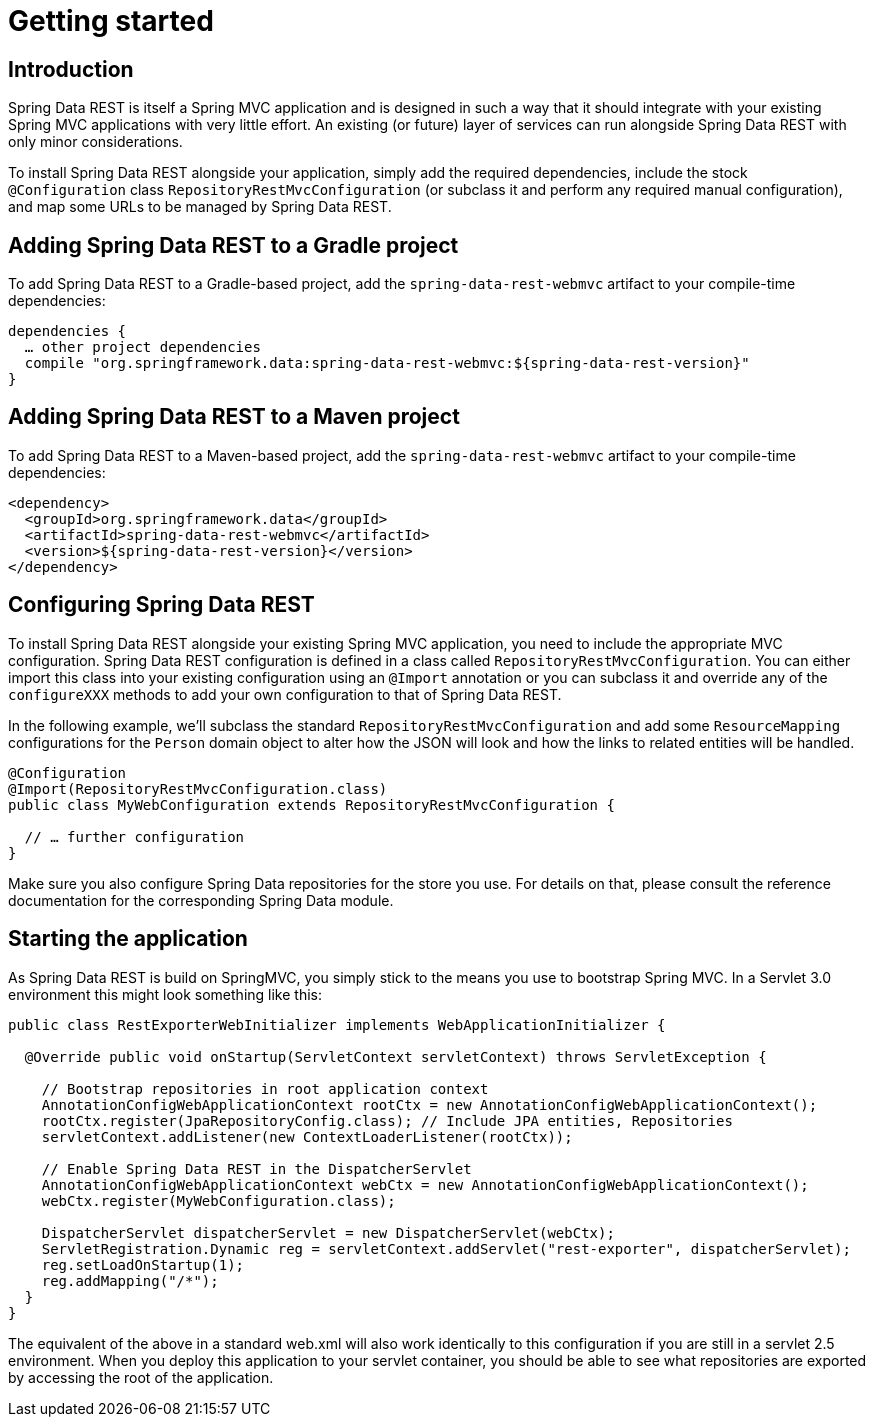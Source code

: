 [[install-chapter]]
= Getting started

[[getting-started.introduction]]
== Introduction

Spring Data REST is itself a Spring MVC application and is designed in such a way that it should integrate with your existing Spring MVC applications with very little effort. An existing (or future) layer of services can run alongside Spring Data REST with only minor considerations.

To install Spring Data REST alongside your application, simply add the required dependencies, include the stock `@Configuration` class `RepositoryRestMvcConfiguration` (or subclass it and perform any required manual configuration), and map some URLs to be managed by Spring Data REST.

[[getting-started.gradle]]
== Adding Spring Data REST to a Gradle project

To add Spring Data REST to a Gradle-based project, add the `spring-data-rest-webmvc` artifact to your compile-time dependencies: 

[source,groovy]
----
dependencies {
  … other project dependencies
  compile "org.springframework.data:spring-data-rest-webmvc:${spring-data-rest-version}"
}
----

[[getting-started.maven]]
== Adding Spring Data REST to a Maven project

To add Spring Data REST to a Maven-based project, add the `spring-data-rest-webmvc` artifact to your compile-time dependencies: 

[source,xml]
----
<dependency>
  <groupId>org.springframework.data</groupId>
  <artifactId>spring-data-rest-webmvc</artifactId>
  <version>${spring-data-rest-version}</version>
</dependency>
----

[[getting-started.configuration]]
== Configuring Spring Data REST

To install Spring Data REST alongside your existing Spring MVC application, you need to include the appropriate MVC configuration. Spring Data REST configuration is defined in a class called `RepositoryRestMvcConfiguration`. You can either import this class into your existing configuration using an `@Import` annotation or you can subclass it and override any of the `configureXXX` methods to add your own configuration to that of Spring Data REST.

In the following example, we'll subclass the standard `RepositoryRestMvcConfiguration` and add some `ResourceMapping` configurations for the `Person` domain object to alter how the JSON will look and how the links to related entities will be handled. 

[source,java]
----
@Configuration
@Import(RepositoryRestMvcConfiguration.class)
public class MyWebConfiguration extends RepositoryRestMvcConfiguration {

  // … further configuration
}
----

Make sure you also configure Spring Data repositories for the store you use. For details on that, please consult the reference documentation for the corresponding Spring Data module.

[[getting-started.bootstrap]]
== Starting the application

As Spring Data REST is build on SpringMVC, you simply stick to the means you use to bootstrap Spring MVC. In a Servlet 3.0 environment this might look something like this:

[source,java]
----
public class RestExporterWebInitializer implements WebApplicationInitializer {

  @Override public void onStartup(ServletContext servletContext) throws ServletException {

    // Bootstrap repositories in root application context
    AnnotationConfigWebApplicationContext rootCtx = new AnnotationConfigWebApplicationContext();
    rootCtx.register(JpaRepositoryConfig.class); // Include JPA entities, Repositories
    servletContext.addListener(new ContextLoaderListener(rootCtx));

    // Enable Spring Data REST in the DispatcherServlet
    AnnotationConfigWebApplicationContext webCtx = new AnnotationConfigWebApplicationContext();
    webCtx.register(MyWebConfiguration.class);

    DispatcherServlet dispatcherServlet = new DispatcherServlet(webCtx);
    ServletRegistration.Dynamic reg = servletContext.addServlet("rest-exporter", dispatcherServlet);
    reg.setLoadOnStartup(1);
    reg.addMapping("/*");
  }
}
----

The equivalent of the above in a standard web.xml will also work identically to this configuration if you are still in a servlet 2.5 environment. When you deploy this application to your servlet container, you should be able to see what repositories are exported by accessing the root of the application.


